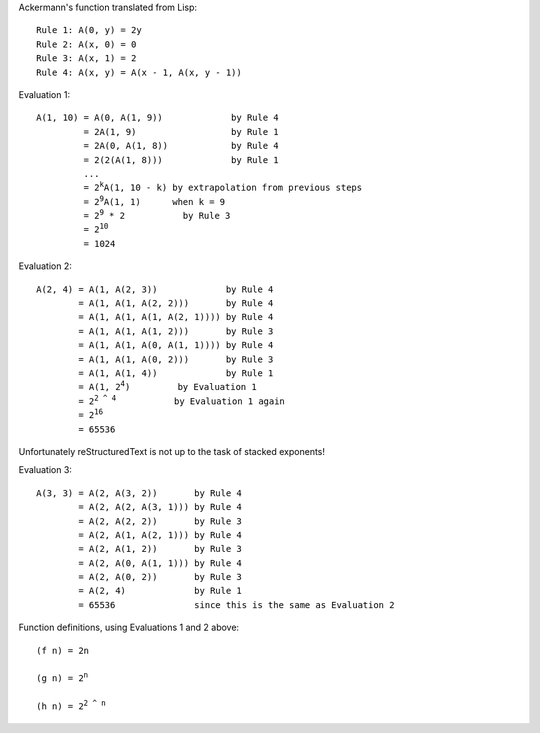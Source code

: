 Ackermann's function translated from Lisp::

  Rule 1: A(0, y) = 2y
  Rule 2: A(x, 0) = 0
  Rule 3: A(x, 1) = 2
  Rule 4: A(x, y) = A(x - 1, A(x, y - 1))

Evaluation 1: 

.. parsed-literal::

  A(1, 10) = A(0, A(1, 9))             by Rule 4
           = 2A(1, 9)                  by Rule 1
           = 2A(0, A(1, 8))            by Rule 4
           = 2(2(A(1, 8)))             by Rule 1
           ...
           = 2\ :sup:`k`\ A(1, 10 - k) by extrapolation from previous steps
           = 2\ :sup:`9`\ A(1, 1)      when k = 9
           = 2\ :sup:`9` * 2           by Rule 3
           = 2\ :sup:`10`
           = 1024

Evaluation 2:

.. parsed-literal::

   A(2, 4) = A(1, A(2, 3))             by Rule 4
           = A(1, A(1, A(2, 2)))       by Rule 4
           = A(1, A(1, A(1, A(2, 1)))) by Rule 4
           = A(1, A(1, A(1, 2)))       by Rule 3
           = A(1, A(1, A(0, A(1, 1)))) by Rule 4
           = A(1, A(1, A(0, 2)))       by Rule 3
           = A(1, A(1, 4))             by Rule 1
           = A(1, 2\ :sup:`4`)         by Evaluation 1
           = 2\ :sup:`2 ^ 4`           by Evaluation 1 again
           = 2\ :sup:`16`
           = 65536

Unfortunately reStructuredText is not up to the task of stacked exponents!

Evaluation 3:

.. parsed-literal::

   A(3, 3) = A(2, A(3, 2))       by Rule 4
           = A(2, A(2, A(3, 1))) by Rule 4
           = A(2, A(2, 2))       by Rule 3
           = A(2, A(1, A(2, 1))) by Rule 4
           = A(2, A(1, 2))       by Rule 3
           = A(2, A(0, A(1, 1))) by Rule 4
           = A(2, A(0, 2))       by Rule 3
           = A(2, 4)             by Rule 1
           = 65536               since this is the same as Evaluation 2

Function definitions, using Evaluations 1 and 2 above:

.. parsed-literal::

   (f n) = 2n

   (g n) = 2\ :sup:`n`

   (h n) = 2\ :sup:`2 ^ n`
